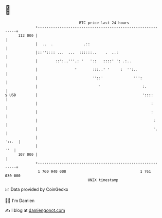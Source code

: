 * 👋

#+begin_example
                                     BTC price last 24 hours                    
                 +------------------------------------------------------------+ 
         112 000 |                                                            | 
                 |  ..  .              .::                                    | 
                 |::'':::: ...  ...  ::::::..    .  ..:                       | 
                 |        ::':..'''.: '   '::   ::::' ': .:..                 | 
                 |                 '       :::..' '     :  '':..              | 
                 |                         ''::'              ''':            | 
                 |                            '                   :.          | 
   $ USD         |                                                '::::       | 
                 |                                                    :       | 
                 |                                                    :       | 
                 |                                                     :      | 
                 |                                                     '.     | 
                 |                                                      '::.  | 
                 |                                                        ''  | 
         107 000 |                                                            | 
                 +------------------------------------------------------------+ 
                  1 760 940 000                                  1 761 030 000  
                                         UNIX timestamp                         
#+end_example
📈 Data provided by CoinGecko

🧑‍💻 I'm Damien

✍️ I blog at [[https://www.damiengonot.com][damiengonot.com]]
